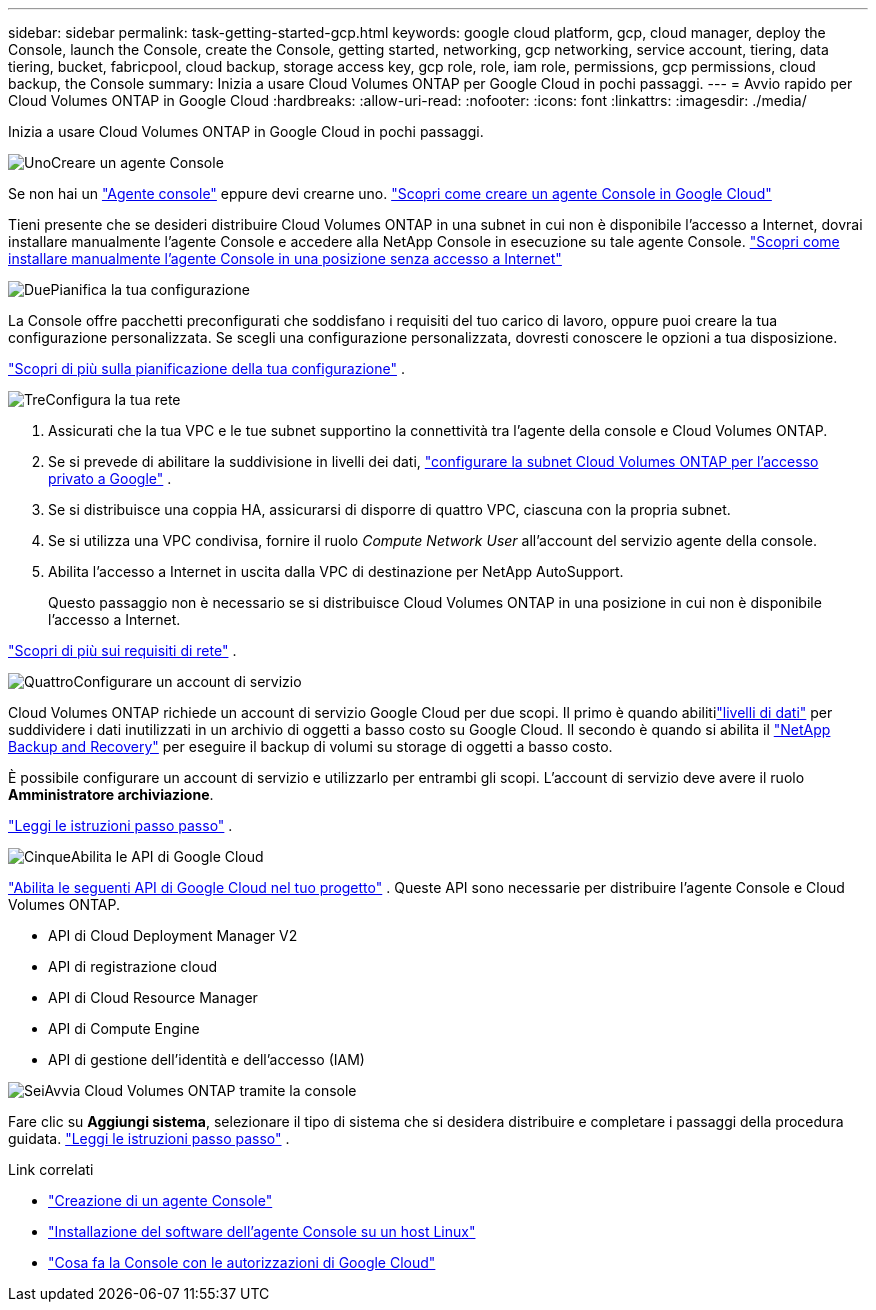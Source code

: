---
sidebar: sidebar 
permalink: task-getting-started-gcp.html 
keywords: google cloud platform, gcp, cloud manager, deploy the Console, launch the Console, create the Console, getting started, networking, gcp networking, service account, tiering, data tiering, bucket, fabricpool, cloud backup, storage access key, gcp role, role, iam role, permissions, gcp permissions, cloud backup, the Console 
summary: Inizia a usare Cloud Volumes ONTAP per Google Cloud in pochi passaggi. 
---
= Avvio rapido per Cloud Volumes ONTAP in Google Cloud
:hardbreaks:
:allow-uri-read: 
:nofooter: 
:icons: font
:linkattrs: 
:imagesdir: ./media/


[role="lead"]
Inizia a usare Cloud Volumes ONTAP in Google Cloud in pochi passaggi.

.image:https://raw.githubusercontent.com/NetAppDocs/common/main/media/number-1.png["Uno"]Creare un agente Console
[role="quick-margin-para"]
Se non hai un https://docs.netapp.com/us-en/bluexp-setup-admin/concept-connectors.html["Agente console"^] eppure devi crearne uno. https://docs.netapp.com/us-en/bluexp-setup-admin/task-quick-start-connector-google.html["Scopri come creare un agente Console in Google Cloud"^]

[role="quick-margin-para"]
Tieni presente che se desideri distribuire Cloud Volumes ONTAP in una subnet in cui non è disponibile l'accesso a Internet, dovrai installare manualmente l'agente Console e accedere alla NetApp Console in esecuzione su tale agente Console. https://docs.netapp.com/us-en/bluexp-setup-admin/task-quick-start-private-mode.html["Scopri come installare manualmente l'agente Console in una posizione senza accesso a Internet"^]

.image:https://raw.githubusercontent.com/NetAppDocs/common/main/media/number-2.png["Due"]Pianifica la tua configurazione
[role="quick-margin-para"]
La Console offre pacchetti preconfigurati che soddisfano i requisiti del tuo carico di lavoro, oppure puoi creare la tua configurazione personalizzata.  Se scegli una configurazione personalizzata, dovresti conoscere le opzioni a tua disposizione.

[role="quick-margin-para"]
link:task-planning-your-config-gcp.html["Scopri di più sulla pianificazione della tua configurazione"] .

.image:https://raw.githubusercontent.com/NetAppDocs/common/main/media/number-3.png["Tre"]Configura la tua rete
[role="quick-margin-list"]
. Assicurati che la tua VPC e le tue subnet supportino la connettività tra l'agente della console e Cloud Volumes ONTAP.
. Se si prevede di abilitare la suddivisione in livelli dei dati, https://cloud.google.com/vpc/docs/configure-private-google-access["configurare la subnet Cloud Volumes ONTAP per l'accesso privato a Google"^] .
. Se si distribuisce una coppia HA, assicurarsi di disporre di quattro VPC, ciascuna con la propria subnet.
. Se si utilizza una VPC condivisa, fornire il ruolo _Compute Network User_ all'account del servizio agente della console.
. Abilita l'accesso a Internet in uscita dalla VPC di destinazione per NetApp AutoSupport.
+
Questo passaggio non è necessario se si distribuisce Cloud Volumes ONTAP in una posizione in cui non è disponibile l'accesso a Internet.



[role="quick-margin-para"]
link:reference-networking-gcp.html["Scopri di più sui requisiti di rete"] .

.image:https://raw.githubusercontent.com/NetAppDocs/common/main/media/number-4.png["Quattro"]Configurare un account di servizio
[role="quick-margin-para"]
Cloud Volumes ONTAP richiede un account di servizio Google Cloud per due scopi.  Il primo è quando abilitilink:concept-data-tiering.html["livelli di dati"] per suddividere i dati inutilizzati in un archivio di oggetti a basso costo su Google Cloud.  Il secondo è quando si abilita il https://docs.netapp.com/us-en/bluexp-backup-recovery/concept-backup-to-cloud.html["NetApp Backup and Recovery"^] per eseguire il backup di volumi su storage di oggetti a basso costo.

[role="quick-margin-para"]
È possibile configurare un account di servizio e utilizzarlo per entrambi gli scopi.  L'account di servizio deve avere il ruolo *Amministratore archiviazione*.

[role="quick-margin-para"]
link:task-creating-gcp-service-account.html["Leggi le istruzioni passo passo"] .

.image:https://raw.githubusercontent.com/NetAppDocs/common/main/media/number-5.png["Cinque"]Abilita le API di Google Cloud
[role="quick-margin-para"]
https://cloud.google.com/apis/docs/getting-started#enabling_apis["Abilita le seguenti API di Google Cloud nel tuo progetto"^] . Queste API sono necessarie per distribuire l'agente Console e Cloud Volumes ONTAP.

[role="quick-margin-list"]
* API di Cloud Deployment Manager V2
* API di registrazione cloud
* API di Cloud Resource Manager
* API di Compute Engine
* API di gestione dell'identità e dell'accesso (IAM)


.image:https://raw.githubusercontent.com/NetAppDocs/common/main/media/number-6.png["Sei"]Avvia Cloud Volumes ONTAP tramite la console
[role="quick-margin-para"]
Fare clic su *Aggiungi sistema*, selezionare il tipo di sistema che si desidera distribuire e completare i passaggi della procedura guidata. link:task-deploying-gcp.html["Leggi le istruzioni passo passo"] .

.Link correlati
* https://docs.netapp.com/us-en/bluexp-setup-admin/task-quick-start-connector-google.html["Creazione di un agente Console"^]
* https://docs.netapp.com/us-en/bluexp-setup-admin/task-install-connector-on-prem.html["Installazione del software dell'agente Console su un host Linux"^]
* https://docs.netapp.com/us-en/bluexp-setup-admin/reference-permissions-gcp.html["Cosa fa la Console con le autorizzazioni di Google Cloud"^]

